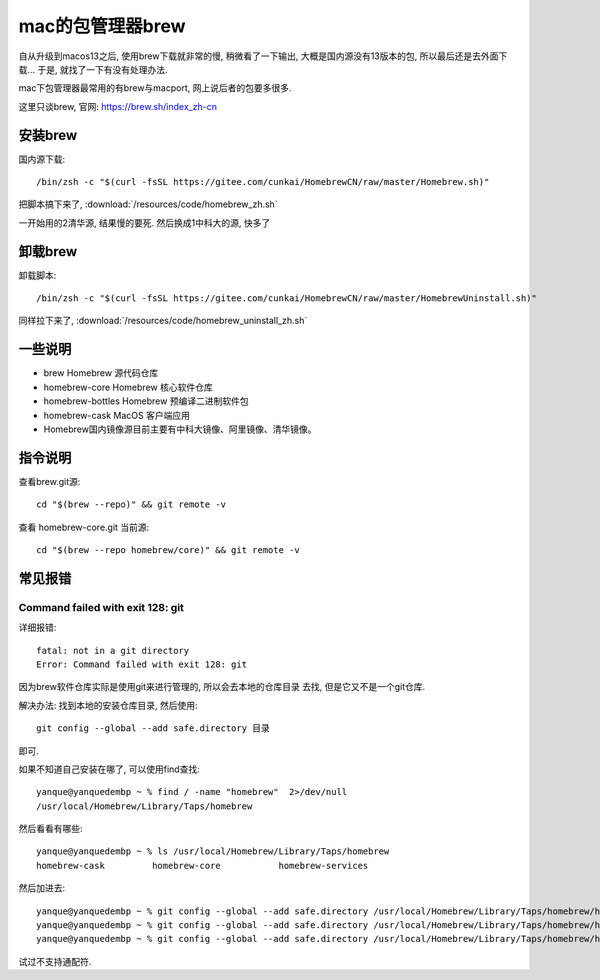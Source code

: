 ============================
mac的包管理器brew
============================

自从升级到macos13之后, 使用brew下载就非常的慢, 稍微看了一下输出,
大概是国内源没有13版本的包, 所以最后还是去外面下载...
于是, 就找了一下有没有处理办法.

mac下包管理器最常用的有brew与macport, 网上说后者的包要多很多.

这里只谈brew, 官网: https://brew.sh/index_zh-cn

安装brew
============================

国内源下载::

  /bin/zsh -c "$(curl -fsSL https://gitee.com/cunkai/HomebrewCN/raw/master/Homebrew.sh)"

把脚本搞下来了, :download:`/resources/code/homebrew_zh.sh`

一开始用的2清华源, 结果慢的要死. 然后换成1中科大的源, 快多了

卸载brew
============================

卸载脚本::

  /bin/zsh -c "$(curl -fsSL https://gitee.com/cunkai/HomebrewCN/raw/master/HomebrewUninstall.sh)"

同样拉下来了, :download:`/resources/code/homebrew_uninstall_zh.sh`

一些说明
============================

- brew Homebrew 源代码仓库
- homebrew-core Homebrew 核心软件仓库
- homebrew-bottles Homebrew 预编译二进制软件包
- homebrew-cask MacOS 客户端应用
- Homebrew国内镜像源目前主要有中科大镜像、阿里镜像、清华镜像。

指令说明
============================

查看brew.git源::

  cd "$(brew --repo)" && git remote -v

查看 homebrew-core.git 当前源::

  cd "$(brew --repo homebrew/core)" && git remote -v


常见报错
============================

Command failed with exit 128: git
--------------------------------------

详细报错::

  fatal: not in a git directory
  Error: Command failed with exit 128: git

因为brew软件仓库实际是使用git来进行管理的, 所以会去本地的仓库目录
去找, 但是它又不是一个git仓库.

解决办法: 找到本地的安装仓库目录, 然后使用::

  git config --global --add safe.directory 目录

即可.

如果不知道自己安装在哪了, 可以使用find查找::

  yanque@yanquedembp ~ % find / -name "homebrew"  2>/dev/null
  /usr/local/Homebrew/Library/Taps/homebrew

然后看看有哪些::

  yanque@yanquedembp ~ % ls /usr/local/Homebrew/Library/Taps/homebrew
  homebrew-cask		homebrew-core		homebrew-services

然后加进去::

  yanque@yanquedembp ~ % git config --global --add safe.directory /usr/local/Homebrew/Library/Taps/homebrew/homebrew-cask
  yanque@yanquedembp ~ % git config --global --add safe.directory /usr/local/Homebrew/Library/Taps/homebrew/homebrew-core
  yanque@yanquedembp ~ % git config --global --add safe.directory /usr/local/Homebrew/Library/Taps/homebrew/homebrew-services

试过不支持通配符.

